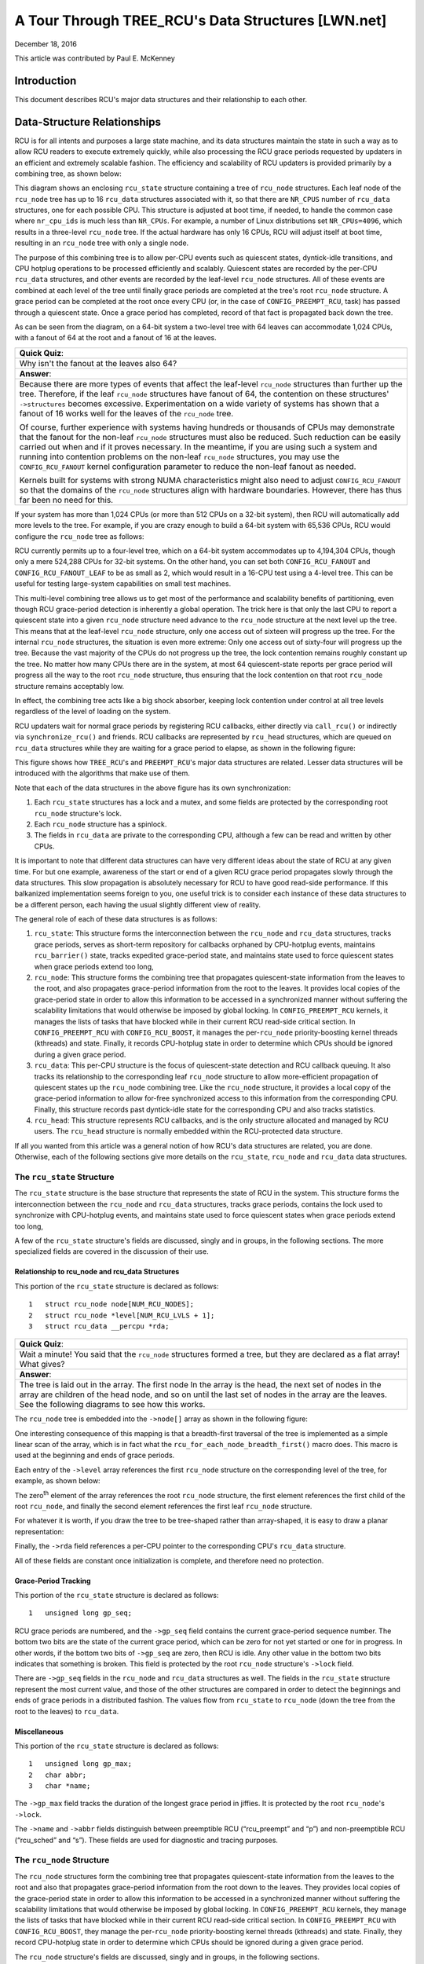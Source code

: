 ===================================================
A Tour Through TREE_RCU's Data Structures [LWN.net]
===================================================

December 18, 2016

This article was contributed by Paul E. McKenney

Introduction
============

This document describes RCU's major data structures and their relationship
to each other.

Data-Structure Relationships
============================

RCU is for all intents and purposes a large state machine, and its
data structures maintain the state in such a way as to allow RCU readers
to execute extremely quickly, while also processing the RCU grace periods
requested by updaters in an efficient and extremely scalable fashion.
The efficiency and scalability of RCU updaters is provided primarily
by a combining tree, as shown below:

.. kernel-figure:: BigTreeClassicRCU.svg

This diagram shows an enclosing ``rcu_state`` structure containing a tree
of ``rcu_node`` structures. Each leaf node of the ``rcu_node`` tree has up
to 16 ``rcu_data`` structures associated with it, so that there are
``NR_CPUS`` number of ``rcu_data`` structures, one for each possible CPU.
This structure is adjusted at boot time, if needed, to handle the common
case where ``nr_cpu_ids`` is much less than ``NR_CPUs``.
For example, a number of Linux distributions set ``NR_CPUs=4096``,
which results in a three-level ``rcu_node`` tree.
If the actual hardware has only 16 CPUs, RCU will adjust itself
at boot time, resulting in an ``rcu_node`` tree with only a single node.

The purpose of this combining tree is to allow per-CPU events
such as quiescent states, dyntick-idle transitions,
and CPU hotplug operations to be processed efficiently
and scalably.
Quiescent states are recorded by the per-CPU ``rcu_data`` structures,
and other events are recorded by the leaf-level ``rcu_node``
structures.
All of these events are combined at each level of the tree until finally
grace periods are completed at the tree's root ``rcu_node``
structure.
A grace period can be completed at the root once every CPU
(or, in the case of ``CONFIG_PREEMPT_RCU``, task)
has passed through a quiescent state.
Once a grace period has completed, record of that fact is propagated
back down the tree.

As can be seen from the diagram, on a 64-bit system
a two-level tree with 64 leaves can accommodate 1,024 CPUs, with a fanout
of 64 at the root and a fanout of 16 at the leaves.

+-----------------------------------------------------------------------+
| **Quick Quiz**:                                                       |
+-----------------------------------------------------------------------+
| Why isn't the fanout at the leaves also 64?                           |
+-----------------------------------------------------------------------+
| **Answer**:                                                           |
+-----------------------------------------------------------------------+
| Because there are more types of events that affect the leaf-level     |
| ``rcu_node`` structures than further up the tree. Therefore, if the   |
| leaf ``rcu_node`` structures have fanout of 64, the contention on     |
| these structures' ``->structures`` becomes excessive. Experimentation |
| on a wide variety of systems has shown that a fanout of 16 works well |
| for the leaves of the ``rcu_node`` tree.                              |
|                                                                       |
| Of course, further experience with systems having hundreds or         |
| thousands of CPUs may demonstrate that the fanout for the non-leaf    |
| ``rcu_node`` structures must also be reduced. Such reduction can be   |
| easily carried out when and if it proves necessary. In the meantime,  |
| if you are using such a system and running into contention problems   |
| on the non-leaf ``rcu_node`` structures, you may use the              |
| ``CONFIG_RCU_FANOUT`` kernel configuration parameter to reduce the    |
| non-leaf fanout as needed.                                            |
|                                                                       |
| Kernels built for systems with strong NUMA characteristics might      |
| also need to adjust ``CONFIG_RCU_FANOUT`` so that the domains of      |
| the ``rcu_node`` structures align with hardware boundaries.           |
| However, there has thus far been no need for this.                    |
+-----------------------------------------------------------------------+

If your system has more than 1,024 CPUs (or more than 512 CPUs on a
32-bit system), then RCU will automatically add more levels to the tree.
For example, if you are crazy enough to build a 64-bit system with
65,536 CPUs, RCU would configure the ``rcu_node`` tree as follows:

.. kernel-figure:: HugeTreeClassicRCU.svg

RCU currently permits up to a four-level tree, which on a 64-bit system
accommodates up to 4,194,304 CPUs, though only a mere 524,288 CPUs for
32-bit systems. On the other hand, you can set both
``CONFIG_RCU_FANOUT`` and ``CONFIG_RCU_FANOUT_LEAF`` to be as small as
2, which would result in a 16-CPU test using a 4-level tree. This can be
useful for testing large-system capabilities on small test machines.

This multi-level combining tree allows us to get most of the performance
and scalability benefits of partitioning, even though RCU grace-period
detection is inherently a global operation. The trick here is that only
the last CPU to report a quiescent state into a given ``rcu_node``
structure need advance to the ``rcu_node`` structure at the next level
up the tree. This means that at the leaf-level ``rcu_node`` structure,
only one access out of sixteen will progress up the tree. For the
internal ``rcu_node`` structures, the situation is even more extreme:
Only one access out of sixty-four will progress up the tree. Because the
vast majority of the CPUs do not progress up the tree, the lock
contention remains roughly constant up the tree. No matter how many CPUs
there are in the system, at most 64 quiescent-state reports per grace
period will progress all the way to the root ``rcu_node`` structure,
thus ensuring that the lock contention on that root ``rcu_node``
structure remains acceptably low.

In effect, the combining tree acts like a big shock absorber, keeping
lock contention under control at all tree levels regardless of the level
of loading on the system.

RCU updaters wait for normal grace periods by registering RCU callbacks,
either directly via ``call_rcu()`` or indirectly via
``synchronize_rcu()`` and friends. RCU callbacks are represented by
``rcu_head`` structures, which are queued on ``rcu_data`` structures
while they are waiting for a grace period to elapse, as shown in the
following figure:

.. kernel-figure:: BigTreePreemptRCUBHdyntickCB.svg

This figure shows how ``TREE_RCU``'s and ``PREEMPT_RCU``'s major data
structures are related. Lesser data structures will be introduced with
the algorithms that make use of them.

Note that each of the data structures in the above figure has its own
synchronization:

#. Each ``rcu_state`` structures has a lock and a mutex, and some fields
   are protected by the corresponding root ``rcu_node`` structure's lock.
#. Each ``rcu_node`` structure has a spinlock.
#. The fields in ``rcu_data`` are private to the corresponding CPU,
   although a few can be read and written by other CPUs.

It is important to note that different data structures can have very
different ideas about the state of RCU at any given time. For but one
example, awareness of the start or end of a given RCU grace period
propagates slowly through the data structures. This slow propagation is
absolutely necessary for RCU to have good read-side performance. If this
balkanized implementation seems foreign to you, one useful trick is to
consider each instance of these data structures to be a different
person, each having the usual slightly different view of reality.

The general role of each of these data structures is as follows:

#. ``rcu_state``: This structure forms the interconnection between the
   ``rcu_node`` and ``rcu_data`` structures, tracks grace periods,
   serves as short-term repository for callbacks orphaned by CPU-hotplug
   events, maintains ``rcu_barrier()`` state, tracks expedited
   grace-period state, and maintains state used to force quiescent
   states when grace periods extend too long,
#. ``rcu_node``: This structure forms the combining tree that propagates
   quiescent-state information from the leaves to the root, and also
   propagates grace-period information from the root to the leaves. It
   provides local copies of the grace-period state in order to allow
   this information to be accessed in a synchronized manner without
   suffering the scalability limitations that would otherwise be imposed
   by global locking. In ``CONFIG_PREEMPT_RCU`` kernels, it manages the
   lists of tasks that have blocked while in their current RCU read-side
   critical section. In ``CONFIG_PREEMPT_RCU`` with
   ``CONFIG_RCU_BOOST``, it manages the per-\ ``rcu_node``
   priority-boosting kernel threads (kthreads) and state. Finally, it
   records CPU-hotplug state in order to determine which CPUs should be
   ignored during a given grace period.
#. ``rcu_data``: This per-CPU structure is the focus of quiescent-state
   detection and RCU callback queuing. It also tracks its relationship
   to the corresponding leaf ``rcu_node`` structure to allow
   more-efficient propagation of quiescent states up the ``rcu_node``
   combining tree. Like the ``rcu_node`` structure, it provides a local
   copy of the grace-period information to allow for-free synchronized
   access to this information from the corresponding CPU. Finally, this
   structure records past dyntick-idle state for the corresponding CPU
   and also tracks statistics.
#. ``rcu_head``: This structure represents RCU callbacks, and is the
   only structure allocated and managed by RCU users. The ``rcu_head``
   structure is normally embedded within the RCU-protected data
   structure.

If all you wanted from this article was a general notion of how RCU's
data structures are related, you are done. Otherwise, each of the
following sections give more details on the ``rcu_state``, ``rcu_node``
and ``rcu_data`` data structures.

The ``rcu_state`` Structure
~~~~~~~~~~~~~~~~~~~~~~~~~~~

The ``rcu_state`` structure is the base structure that represents the
state of RCU in the system. This structure forms the interconnection
between the ``rcu_node`` and ``rcu_data`` structures, tracks grace
periods, contains the lock used to synchronize with CPU-hotplug events,
and maintains state used to force quiescent states when grace periods
extend too long,

A few of the ``rcu_state`` structure's fields are discussed, singly and
in groups, in the following sections. The more specialized fields are
covered in the discussion of their use.

Relationship to rcu_node and rcu_data Structures
''''''''''''''''''''''''''''''''''''''''''''''''

This portion of the ``rcu_state`` structure is declared as follows:

::

     1   struct rcu_node node[NUM_RCU_NODES];
     2   struct rcu_node *level[NUM_RCU_LVLS + 1];
     3   struct rcu_data __percpu *rda;

+-----------------------------------------------------------------------+
| **Quick Quiz**:                                                       |
+-----------------------------------------------------------------------+
| Wait a minute! You said that the ``rcu_node`` structures formed a     |
| tree, but they are declared as a flat array! What gives?              |
+-----------------------------------------------------------------------+
| **Answer**:                                                           |
+-----------------------------------------------------------------------+
| The tree is laid out in the array. The first node In the array is the |
| head, the next set of nodes in the array are children of the head     |
| node, and so on until the last set of nodes in the array are the      |
| leaves.                                                               |
| See the following diagrams to see how this works.                     |
+-----------------------------------------------------------------------+

The ``rcu_node`` tree is embedded into the ``->node[]`` array as shown
in the following figure:

.. kernel-figure:: TreeMapping.svg

One interesting consequence of this mapping is that a breadth-first
traversal of the tree is implemented as a simple linear scan of the
array, which is in fact what the ``rcu_for_each_node_breadth_first()``
macro does. This macro is used at the beginning and ends of grace
periods.

Each entry of the ``->level`` array references the first ``rcu_node``
structure on the corresponding level of the tree, for example, as shown
below:

.. kernel-figure:: TreeMappingLevel.svg

The zero\ :sup:`th` element of the array references the root
``rcu_node`` structure, the first element references the first child of
the root ``rcu_node``, and finally the second element references the
first leaf ``rcu_node`` structure.

For whatever it is worth, if you draw the tree to be tree-shaped rather
than array-shaped, it is easy to draw a planar representation:

.. kernel-figure:: TreeLevel.svg

Finally, the ``->rda`` field references a per-CPU pointer to the
corresponding CPU's ``rcu_data`` structure.

All of these fields are constant once initialization is complete, and
therefore need no protection.

Grace-Period Tracking
'''''''''''''''''''''

This portion of the ``rcu_state`` structure is declared as follows:

::

     1   unsigned long gp_seq;

RCU grace periods are numbered, and the ``->gp_seq`` field contains the
current grace-period sequence number. The bottom two bits are the state
of the current grace period, which can be zero for not yet started or
one for in progress. In other words, if the bottom two bits of
``->gp_seq`` are zero, then RCU is idle. Any other value in the bottom
two bits indicates that something is broken. This field is protected by
the root ``rcu_node`` structure's ``->lock`` field.

There are ``->gp_seq`` fields in the ``rcu_node`` and ``rcu_data``
structures as well. The fields in the ``rcu_state`` structure represent
the most current value, and those of the other structures are compared
in order to detect the beginnings and ends of grace periods in a
distributed fashion. The values flow from ``rcu_state`` to ``rcu_node``
(down the tree from the root to the leaves) to ``rcu_data``.

Miscellaneous
'''''''''''''

This portion of the ``rcu_state`` structure is declared as follows:

::

     1   unsigned long gp_max;
     2   char abbr;
     3   char *name;

The ``->gp_max`` field tracks the duration of the longest grace period
in jiffies. It is protected by the root ``rcu_node``'s ``->lock``.

The ``->name`` and ``->abbr`` fields distinguish between preemptible RCU
(“rcu_preempt” and “p”) and non-preemptible RCU (“rcu_sched” and “s”).
These fields are used for diagnostic and tracing purposes.

The ``rcu_node`` Structure
~~~~~~~~~~~~~~~~~~~~~~~~~~

The ``rcu_node`` structures form the combining tree that propagates
quiescent-state information from the leaves to the root and also that
propagates grace-period information from the root down to the leaves.
They provides local copies of the grace-period state in order to allow
this information to be accessed in a synchronized manner without
suffering the scalability limitations that would otherwise be imposed by
global locking. In ``CONFIG_PREEMPT_RCU`` kernels, they manage the lists
of tasks that have blocked while in their current RCU read-side critical
section. In ``CONFIG_PREEMPT_RCU`` with ``CONFIG_RCU_BOOST``, they
manage the per-\ ``rcu_node`` priority-boosting kernel threads
(kthreads) and state. Finally, they record CPU-hotplug state in order to
determine which CPUs should be ignored during a given grace period.

The ``rcu_node`` structure's fields are discussed, singly and in groups,
in the following sections.

Connection to Combining Tree
''''''''''''''''''''''''''''

This portion of the ``rcu_node`` structure is declared as follows:

::

     1   struct rcu_node *parent;
     2   u8 level;
     3   u8 grpnum;
     4   unsigned long grpmask;
     5   int grplo;
     6   int grphi;

The ``->parent`` pointer references the ``rcu_node`` one level up in the
tree, and is ``NULL`` for the root ``rcu_node``. The RCU implementation
makes heavy use of this field to push quiescent states up the tree. The
``->level`` field gives the level in the tree, with the root being at
level zero, its children at level one, and so on. The ``->grpnum`` field
gives this node's position within the children of its parent, so this
number can range between 0 and 31 on 32-bit systems and between 0 and 63
on 64-bit systems. The ``->level`` and ``->grpnum`` fields are used only
during initialization and for tracing. The ``->grpmask`` field is the
bitmask counterpart of ``->grpnum``, and therefore always has exactly
one bit set. This mask is used to clear the bit corresponding to this
``rcu_node`` structure in its parent's bitmasks, which are described
later. Finally, the ``->grplo`` and ``->grphi`` fields contain the
lowest and highest numbered CPU served by this ``rcu_node`` structure,
respectively.

All of these fields are constant, and thus do not require any
synchronization.

Synchronization
'''''''''''''''

This field of the ``rcu_node`` structure is declared as follows:

::

     1   raw_spinlock_t lock;

This field is used to protect the remaining fields in this structure,
unless otherwise stated. That said, all of the fields in this structure
can be accessed without locking for tracing purposes. Yes, this can
result in confusing traces, but better some tracing confusion than to be
heisenbugged out of existence.

.. _grace-period-tracking-1:

Grace-Period Tracking
'''''''''''''''''''''

This portion of the ``rcu_node`` structure is declared as follows:

::

     1   unsigned long gp_seq;
     2   unsigned long gp_seq_needed;

The ``rcu_node`` structures' ``->gp_seq`` fields are the counterparts of
the field of the same name in the ``rcu_state`` structure. They each may
lag up to one step behind their ``rcu_state`` counterpart. If the bottom
two bits of a given ``rcu_node`` structure's ``->gp_seq`` field is zero,
then this ``rcu_node`` structure believes that RCU is idle.

The ``>gp_seq`` field of each ``rcu_node`` structure is updated at the
beginning and the end of each grace period.

The ``->gp_seq_needed`` fields record the furthest-in-the-future grace
period request seen by the corresponding ``rcu_node`` structure. The
request is considered fulfilled when the value of the ``->gp_seq`` field
equals or exceeds that of the ``->gp_seq_needed`` field.

+-----------------------------------------------------------------------+
| **Quick Quiz**:                                                       |
+-----------------------------------------------------------------------+
| Suppose that this ``rcu_node`` structure doesn't see a request for a  |
| very long time. Won't wrapping of the ``->gp_seq`` field cause        |
| problems?                                                             |
+-----------------------------------------------------------------------+
| **Answer**:                                                           |
+-----------------------------------------------------------------------+
| No, because if the ``->gp_seq_needed`` field lags behind the          |
| ``->gp_seq`` field, the ``->gp_seq_needed`` field will be updated at  |
| the end of the grace period. Modulo-arithmetic comparisons therefore  |
| will always get the correct answer, even with wrapping.               |
+-----------------------------------------------------------------------+

Quiescent-State Tracking
''''''''''''''''''''''''

These fields manage the propagation of quiescent states up the combining
tree.

This portion of the ``rcu_node`` structure has fields as follows:

::

     1   unsigned long qsmask;
     2   unsigned long expmask;
     3   unsigned long qsmaskinit;
     4   unsigned long expmaskinit;

The ``->qsmask`` field tracks which of this ``rcu_node`` structure's
children still need to report quiescent states for the current normal
grace period. Such children will have a value of 1 in their
corresponding bit. Note that the leaf ``rcu_node`` structures should be
thought of as having ``rcu_data`` structures as their children.
Similarly, the ``->expmask`` field tracks which of this ``rcu_node``
structure's children still need to report quiescent states for the
current expedited grace period. An expedited grace period has the same
conceptual properties as a normal grace period, but the expedited
implementation accepts extreme CPU overhead to obtain much lower
grace-period latency, for example, consuming a few tens of microseconds
worth of CPU time to reduce grace-period duration from milliseconds to
tens of microseconds. The ``->qsmaskinit`` field tracks which of this
``rcu_node`` structure's children cover for at least one online CPU.
This mask is used to initialize ``->qsmask``, and ``->expmaskinit`` is
used to initialize ``->expmask`` and the beginning of the normal and
expedited grace periods, respectively.

+-----------------------------------------------------------------------+
| **Quick Quiz**:                                                       |
+-----------------------------------------------------------------------+
| Why are these bitmasks protected by locking? Come on, haven't you     |
| heard of atomic instructions???                                       |
+-----------------------------------------------------------------------+
| **Answer**:                                                           |
+-----------------------------------------------------------------------+
| Lockless grace-period computation! Such a tantalizing possibility!    |
| But consider the following sequence of events:                        |
|                                                                       |
| #. CPU 0 has been in dyntick-idle mode for quite some time. When it   |
|    wakes up, it notices that the current RCU grace period needs it to |
|    report in, so it sets a flag where the scheduling clock interrupt  |
|    will find it.                                                      |
| #. Meanwhile, CPU 1 is running ``force_quiescent_state()``, and       |
|    notices that CPU 0 has been in dyntick idle mode, which qualifies  |
|    as an extended quiescent state.                                    |
| #. CPU 0's scheduling clock interrupt fires in the middle of an RCU   |
|    read-side critical section, and notices that the RCU core needs    |
|    something, so commences RCU softirq processing.                    |
| #. CPU 0's softirq handler executes and is just about ready to report |
|    its quiescent state up the ``rcu_node`` tree.                      |
| #. But CPU 1 beats it to the punch, completing the current grace      |
|    period and starting a new one.                                     |
| #. CPU 0 now reports its quiescent state for the wrong grace period.  |
|    That grace period might now end before the RCU read-side critical  |
|    section. If that happens, disaster will ensue.                     |
|                                                                       |
| So the locking is absolutely required in order to coordinate clearing |
| of the bits with updating of the grace-period sequence number in      |
| ``->gp_seq``.                                                         |
+-----------------------------------------------------------------------+

Blocked-Task Management
'''''''''''''''''''''''

``PREEMPT_RCU`` allows tasks to be preempted in the midst of their RCU
read-side critical sections, and these tasks must be tracked explicitly.
The details of exactly why and how they are tracked will be covered in a
separate article on RCU read-side processing. For now, it is enough to
know that the ``rcu_node`` structure tracks them.

::

     1   struct list_head blkd_tasks;
     2   struct list_head *gp_tasks;
     3   struct list_head *exp_tasks;
     4   bool wait_blkd_tasks;

The ``->blkd_tasks`` field is a list header for the list of blocked and
preempted tasks. As tasks undergo context switches within RCU read-side
critical sections, their ``task_struct`` structures are enqueued (via
the ``task_struct``'s ``->rcu_node_entry`` field) onto the head of the
``->blkd_tasks`` list for the leaf ``rcu_node`` structure corresponding
to the CPU on which the outgoing context switch executed. As these tasks
later exit their RCU read-side critical sections, they remove themselves
from the list. This list is therefore in reverse time order, so that if
one of the tasks is blocking the current grace period, all subsequent
tasks must also be blocking that same grace period. Therefore, a single
pointer into this list suffices to track all tasks blocking a given
grace period. That pointer is stored in ``->gp_tasks`` for normal grace
periods and in ``->exp_tasks`` for expedited grace periods. These last
two fields are ``NULL`` if either there is no grace period in flight or
if there are no blocked tasks preventing that grace period from
completing. If either of these two pointers is referencing a task that
removes itself from the ``->blkd_tasks`` list, then that task must
advance the pointer to the next task on the list, or set the pointer to
``NULL`` if there are no subsequent tasks on the list.

For example, suppose that tasks T1, T2, and T3 are all hard-affinitied
to the largest-numbered CPU in the system. Then if task T1 blocked in an
RCU read-side critical section, then an expedited grace period started,
then task T2 blocked in an RCU read-side critical section, then a normal
grace period started, and finally task 3 blocked in an RCU read-side
critical section, then the state of the last leaf ``rcu_node``
structure's blocked-task list would be as shown below:

.. kernel-figure:: blkd_task.svg

Task T1 is blocking both grace periods, task T2 is blocking only the
normal grace period, and task T3 is blocking neither grace period. Note
that these tasks will not remove themselves from this list immediately
upon resuming execution. They will instead remain on the list until they
execute the outermost ``rcu_read_unlock()`` that ends their RCU
read-side critical section.

The ``->wait_blkd_tasks`` field indicates whether or not the current
grace period is waiting on a blocked task.

Sizing the ``rcu_node`` Array
'''''''''''''''''''''''''''''

The ``rcu_node`` array is sized via a series of C-preprocessor
expressions as follows:

::

    1 #ifdef CONFIG_RCU_FANOUT
    2 #define RCU_FANOUT CONFIG_RCU_FANOUT
    3 #else
    4 # ifdef CONFIG_64BIT
    5 # define RCU_FANOUT 64
    6 # else
    7 # define RCU_FANOUT 32
    8 # endif
    9 #endif
   10
   11 #ifdef CONFIG_RCU_FANOUT_LEAF
   12 #define RCU_FANOUT_LEAF CONFIG_RCU_FANOUT_LEAF
   13 #else
   14 # ifdef CONFIG_64BIT
   15 # define RCU_FANOUT_LEAF 64
   16 # else
   17 # define RCU_FANOUT_LEAF 32
   18 # endif
   19 #endif
   20
   21 #define RCU_FANOUT_1        (RCU_FANOUT_LEAF)
   22 #define RCU_FANOUT_2        (RCU_FANOUT_1 * RCU_FANOUT)
   23 #define RCU_FANOUT_3        (RCU_FANOUT_2 * RCU_FANOUT)
   24 #define RCU_FANOUT_4        (RCU_FANOUT_3 * RCU_FANOUT)
   25
   26 #if NR_CPUS <= RCU_FANOUT_1
   27 #  define RCU_NUM_LVLS        1
   28 #  define NUM_RCU_LVL_0        1
   29 #  define NUM_RCU_NODES        NUM_RCU_LVL_0
   30 #  define NUM_RCU_LVL_INIT    { NUM_RCU_LVL_0 }
   31 #  define RCU_NODE_NAME_INIT  { "rcu_node_0" }
   32 #  define RCU_FQS_NAME_INIT   { "rcu_node_fqs_0" }
   33 #  define RCU_EXP_NAME_INIT   { "rcu_node_exp_0" }
   34 #elif NR_CPUS <= RCU_FANOUT_2
   35 #  define RCU_NUM_LVLS        2
   36 #  define NUM_RCU_LVL_0        1
   37 #  define NUM_RCU_LVL_1        DIV_ROUND_UP(NR_CPUS, RCU_FANOUT_1)
   38 #  define NUM_RCU_NODES        (NUM_RCU_LVL_0 + NUM_RCU_LVL_1)
   39 #  define NUM_RCU_LVL_INIT    { NUM_RCU_LVL_0, NUM_RCU_LVL_1 }
   40 #  define RCU_NODE_NAME_INIT  { "rcu_node_0", "rcu_node_1" }
   41 #  define RCU_FQS_NAME_INIT   { "rcu_node_fqs_0", "rcu_node_fqs_1" }
   42 #  define RCU_EXP_NAME_INIT   { "rcu_node_exp_0", "rcu_node_exp_1" }
   43 #elif NR_CPUS <= RCU_FANOUT_3
   44 #  define RCU_NUM_LVLS        3
   45 #  define NUM_RCU_LVL_0        1
   46 #  define NUM_RCU_LVL_1        DIV_ROUND_UP(NR_CPUS, RCU_FANOUT_2)
   47 #  define NUM_RCU_LVL_2        DIV_ROUND_UP(NR_CPUS, RCU_FANOUT_1)
   48 #  define NUM_RCU_NODES        (NUM_RCU_LVL_0 + NUM_RCU_LVL_1 + NUM_RCU_LVL_2)
   49 #  define NUM_RCU_LVL_INIT    { NUM_RCU_LVL_0, NUM_RCU_LVL_1, NUM_RCU_LVL_2 }
   50 #  define RCU_NODE_NAME_INIT  { "rcu_node_0", "rcu_node_1", "rcu_node_2" }
   51 #  define RCU_FQS_NAME_INIT   { "rcu_node_fqs_0", "rcu_node_fqs_1", "rcu_node_fqs_2" }
   52 #  define RCU_EXP_NAME_INIT   { "rcu_node_exp_0", "rcu_node_exp_1", "rcu_node_exp_2" }
   53 #elif NR_CPUS <= RCU_FANOUT_4
   54 #  define RCU_NUM_LVLS        4
   55 #  define NUM_RCU_LVL_0        1
   56 #  define NUM_RCU_LVL_1        DIV_ROUND_UP(NR_CPUS, RCU_FANOUT_3)
   57 #  define NUM_RCU_LVL_2        DIV_ROUND_UP(NR_CPUS, RCU_FANOUT_2)
   58 #  define NUM_RCU_LVL_3        DIV_ROUND_UP(NR_CPUS, RCU_FANOUT_1)
   59 #  define NUM_RCU_NODES        (NUM_RCU_LVL_0 + NUM_RCU_LVL_1 + NUM_RCU_LVL_2 + NUM_RCU_LVL_3)
   60 #  define NUM_RCU_LVL_INIT    { NUM_RCU_LVL_0, NUM_RCU_LVL_1, NUM_RCU_LVL_2, NUM_RCU_LVL_3 }
   61 #  define RCU_NODE_NAME_INIT  { "rcu_node_0", "rcu_node_1", "rcu_node_2", "rcu_node_3" }
   62 #  define RCU_FQS_NAME_INIT   { "rcu_node_fqs_0", "rcu_node_fqs_1", "rcu_node_fqs_2", "rcu_node_fqs_3" }
   63 #  define RCU_EXP_NAME_INIT   { "rcu_node_exp_0", "rcu_node_exp_1", "rcu_node_exp_2", "rcu_node_exp_3" }
   64 #else
   65 # error "CONFIG_RCU_FANOUT insufficient for NR_CPUS"
   66 #endif

The maximum number of levels in the ``rcu_node`` structure is currently
limited to four, as specified by lines 21-24 and the structure of the
subsequent “if” statement. For 32-bit systems, this allows
16*32*32*32=524,288 CPUs, which should be sufficient for the next few
years at least. For 64-bit systems, 16*64*64*64=4,194,304 CPUs is
allowed, which should see us through the next decade or so. This
four-level tree also allows kernels built with ``CONFIG_RCU_FANOUT=8``
to support up to 4096 CPUs, which might be useful in very large systems
having eight CPUs per socket (but please note that no one has yet shown
any measurable performance degradation due to misaligned socket and
``rcu_node`` boundaries). In addition, building kernels with a full four
levels of ``rcu_node`` tree permits better testing of RCU's
combining-tree code.

The ``RCU_FANOUT`` symbol controls how many children are permitted at
each non-leaf level of the ``rcu_node`` tree. If the
``CONFIG_RCU_FANOUT`` Kconfig option is not specified, it is set based
on the word size of the system, which is also the Kconfig default.

The ``RCU_FANOUT_LEAF`` symbol controls how many CPUs are handled by
each leaf ``rcu_node`` structure. Experience has shown that allowing a
given leaf ``rcu_node`` structure to handle 64 CPUs, as permitted by the
number of bits in the ``->qsmask`` field on a 64-bit system, results in
excessive contention for the leaf ``rcu_node`` structures' ``->lock``
fields. The number of CPUs per leaf ``rcu_node`` structure is therefore
limited to 16 given the default value of ``CONFIG_RCU_FANOUT_LEAF``. If
``CONFIG_RCU_FANOUT_LEAF`` is unspecified, the value selected is based
on the word size of the system, just as for ``CONFIG_RCU_FANOUT``.
Lines 11-19 perform this computation.

Lines 21-24 compute the maximum number of CPUs supported by a
single-level (which contains a single ``rcu_node`` structure),
two-level, three-level, and four-level ``rcu_node`` tree, respectively,
given the fanout specified by ``RCU_FANOUT`` and ``RCU_FANOUT_LEAF``.
These numbers of CPUs are retained in the ``RCU_FANOUT_1``,
``RCU_FANOUT_2``, ``RCU_FANOUT_3``, and ``RCU_FANOUT_4`` C-preprocessor
variables, respectively.

These variables are used to control the C-preprocessor ``#if`` statement
spanning lines 26-66 that computes the number of ``rcu_node`` structures
required for each level of the tree, as well as the number of levels
required. The number of levels is placed in the ``NUM_RCU_LVLS``
C-preprocessor variable by lines 27, 35, 44, and 54. The number of
``rcu_node`` structures for the topmost level of the tree is always
exactly one, and this value is unconditionally placed into
``NUM_RCU_LVL_0`` by lines 28, 36, 45, and 55. The rest of the levels
(if any) of the ``rcu_node`` tree are computed by dividing the maximum
number of CPUs by the fanout supported by the number of levels from the
current level down, rounding up. This computation is performed by
lines 37, 46-47, and 56-58. Lines 31-33, 40-42, 50-52, and 62-63 create
initializers for lockdep lock-class names. Finally, lines 64-66 produce
an error if the maximum number of CPUs is too large for the specified
fanout.

The ``rcu_segcblist`` Structure
~~~~~~~~~~~~~~~~~~~~~~~~~~~~~~~

The ``rcu_segcblist`` structure maintains a segmented list of callbacks
as follows:

::

    1 #define RCU_DONE_TAIL        0
    2 #define RCU_WAIT_TAIL        1
    3 #define RCU_NEXT_READY_TAIL  2
    4 #define RCU_NEXT_TAIL        3
    5 #define RCU_CBLIST_NSEGS     4
    6
    7 struct rcu_segcblist {
    8   struct rcu_head *head;
    9   struct rcu_head **tails[RCU_CBLIST_NSEGS];
   10   unsigned long gp_seq[RCU_CBLIST_NSEGS];
   11   long len;
   12   long len_lazy;
   13 };

The segments are as follows:

#. ``RCU_DONE_TAIL``: Callbacks whose grace periods have elapsed. These
   callbacks are ready to be invoked.
#. ``RCU_WAIT_TAIL``: Callbacks that are waiting for the current grace
   period. Note that different CPUs can have different ideas about which
   grace period is current, hence the ``->gp_seq`` field.
#. ``RCU_NEXT_READY_TAIL``: Callbacks waiting for the next grace period
   to start.
#. ``RCU_NEXT_TAIL``: Callbacks that have not yet been associated with a
   grace period.

The ``->head`` pointer references the first callback or is ``NULL`` if
the list contains no callbacks (which is *not* the same as being empty).
Each element of the ``->tails[]`` array references the ``->next``
pointer of the last callback in the corresponding segment of the list,
or the list's ``->head`` pointer if that segment and all previous
segments are empty. If the corresponding segment is empty but some
previous segment is not empty, then the array element is identical to
its predecessor. Older callbacks are closer to the head of the list, and
new callbacks are added at the tail. This relationship between the
``->head`` pointer, the ``->tails[]`` array, and the callbacks is shown
in this diagram:

.. kernel-figure:: nxtlist.svg

In this figure, the ``->head`` pointer references the first RCU callback
in the list. The ``->tails[RCU_DONE_TAIL]`` array element references the
``->head`` pointer itself, indicating that none of the callbacks is
ready to invoke. The ``->tails[RCU_WAIT_TAIL]`` array element references
callback CB 2's ``->next`` pointer, which indicates that CB 1 and CB 2
are both waiting on the current grace period, give or take possible
disagreements about exactly which grace period is the current one. The
``->tails[RCU_NEXT_READY_TAIL]`` array element references the same RCU
callback that ``->tails[RCU_WAIT_TAIL]`` does, which indicates that
there are no callbacks waiting on the next RCU grace period. The
``->tails[RCU_NEXT_TAIL]`` array element references CB 4's ``->next``
pointer, indicating that all the remaining RCU callbacks have not yet
been assigned to an RCU grace period. Note that the
``->tails[RCU_NEXT_TAIL]`` array element always references the last RCU
callback's ``->next`` pointer unless the callback list is empty, in
which case it references the ``->head`` pointer.

There is one additional important special case for the
``->tails[RCU_NEXT_TAIL]`` array element: It can be ``NULL`` when this
list is *disabled*. Lists are disabled when the corresponding CPU is
offline or when the corresponding CPU's callbacks are offloaded to a
kthread, both of which are described elsewhere.

CPUs advance their callbacks from the ``RCU_NEXT_TAIL`` to the
``RCU_NEXT_READY_TAIL`` to the ``RCU_WAIT_TAIL`` to the
``RCU_DONE_TAIL`` list segments as grace periods advance.

The ``->gp_seq[]`` array records grace-period numbers corresponding to
the list segments. This is what allows different CPUs to have different
ideas as to which is the current grace period while still avoiding
premature invocation of their callbacks. In particular, this allows CPUs
that go idle for extended periods to determine which of their callbacks
are ready to be invoked after reawakening.

The ``->len`` counter contains the number of callbacks in ``->head``,
and the ``->len_lazy`` contains the number of those callbacks that are
known to only free memory, and whose invocation can therefore be safely
deferred.

.. important::

   It is the ``->len`` field that determines whether or
   not there are callbacks associated with this ``rcu_segcblist``
   structure, *not* the ``->head`` pointer. The reason for this is that all
   the ready-to-invoke callbacks (that is, those in the ``RCU_DONE_TAIL``
   segment) are extracted all at once at callback-invocation time
   (``rcu_do_batch``), due to which ``->head`` may be set to NULL if there
   are no not-done callbacks remaining in the ``rcu_segcblist``. If
   callback invocation must be postponed, for example, because a
   high-priority process just woke up on this CPU, then the remaining
   callbacks are placed back on the ``RCU_DONE_TAIL`` segment and
   ``->head`` once again points to the start of the segment. In short, the
   head field can briefly be ``NULL`` even though the CPU has callbacks
   present the entire time. Therefore, it is not appropriate to test the
   ``->head`` pointer for ``NULL``.

In contrast, the ``->len`` and ``->len_lazy`` counts are adjusted only
after the corresponding callbacks have been invoked. This means that the
``->len`` count is zero only if the ``rcu_segcblist`` structure really
is devoid of callbacks. Of course, off-CPU sampling of the ``->len``
count requires careful use of appropriate synchronization, for example,
memory barriers. This synchronization can be a bit subtle, particularly
in the case of ``rcu_barrier()``.

The ``rcu_data`` Structure
~~~~~~~~~~~~~~~~~~~~~~~~~~

The ``rcu_data`` maintains the per-CPU state for the RCU subsystem. The
fields in this structure may be accessed only from the corresponding CPU
(and from tracing) unless otherwise stated. This structure is the focus
of quiescent-state detection and RCU callback queuing. It also tracks
its relationship to the corresponding leaf ``rcu_node`` structure to
allow more-efficient propagation of quiescent states up the ``rcu_node``
combining tree. Like the ``rcu_node`` structure, it provides a local
copy of the grace-period information to allow for-free synchronized
access to this information from the corresponding CPU. Finally, this
structure records past dyntick-idle state for the corresponding CPU and
also tracks statistics.

The ``rcu_data`` structure's fields are discussed, singly and in groups,
in the following sections.

Connection to Other Data Structures
'''''''''''''''''''''''''''''''''''

This portion of the ``rcu_data`` structure is declared as follows:

::

     1   int cpu;
     2   struct rcu_node *mynode;
     3   unsigned long grpmask;
     4   bool beenonline;

The ``->cpu`` field contains the number of the corresponding CPU and the
``->mynode`` field references the corresponding ``rcu_node`` structure.
The ``->mynode`` is used to propagate quiescent states up the combining
tree. These two fields are constant and therefore do not require
synchronization.

The ``->grpmask`` field indicates the bit in the ``->mynode->qsmask``
corresponding to this ``rcu_data`` structure, and is also used when
propagating quiescent states. The ``->beenonline`` flag is set whenever
the corresponding CPU comes online, which means that the debugfs tracing
need not dump out any ``rcu_data`` structure for which this flag is not
set.

Quiescent-State and Grace-Period Tracking
'''''''''''''''''''''''''''''''''''''''''

This portion of the ``rcu_data`` structure is declared as follows:

::

     1   unsigned long gp_seq;
     2   unsigned long gp_seq_needed;
     3   bool cpu_no_qs;
     4   bool core_needs_qs;
     5   bool gpwrap;

The ``->gp_seq`` field is the counterpart of the field of the same name
in the ``rcu_state`` and ``rcu_node`` structures. The
``->gp_seq_needed`` field is the counterpart of the field of the same
name in the rcu_node structure. They may each lag up to one behind their
``rcu_node`` counterparts, but in ``CONFIG_NO_HZ_IDLE`` and
``CONFIG_NO_HZ_FULL`` kernels can lag arbitrarily far behind for CPUs in
dyntick-idle mode (but these counters will catch up upon exit from
dyntick-idle mode). If the lower two bits of a given ``rcu_data``
structure's ``->gp_seq`` are zero, then this ``rcu_data`` structure
believes that RCU is idle.

+-----------------------------------------------------------------------+
| **Quick Quiz**:                                                       |
+-----------------------------------------------------------------------+
| All this replication of the grace period numbers can only cause       |
| massive confusion. Why not just keep a global sequence number and be  |
| done with it???                                                       |
+-----------------------------------------------------------------------+
| **Answer**:                                                           |
+-----------------------------------------------------------------------+
| Because if there was only a single global sequence numbers, there     |
| would need to be a single global lock to allow safely accessing and   |
| updating it. And if we are not going to have a single global lock, we |
| need to carefully manage the numbers on a per-node basis. Recall from |
| the answer to a previous Quick Quiz that the consequences of applying |
| a previously sampled quiescent state to the wrong grace period are    |
| quite severe.                                                         |
+-----------------------------------------------------------------------+

The ``->cpu_no_qs`` flag indicates that the CPU has not yet passed
through a quiescent state, while the ``->core_needs_qs`` flag indicates
that the RCU core needs a quiescent state from the corresponding CPU.
The ``->gpwrap`` field indicates that the corresponding CPU has remained
idle for so long that the ``gp_seq`` counter is in danger of overflow,
which will cause the CPU to disregard the values of its counters on its
next exit from idle.

RCU Callback Handling
'''''''''''''''''''''

In the absence of CPU-hotplug events, RCU callbacks are invoked by the
same CPU that registered them. This is strictly a cache-locality
optimization: callbacks can and do get invoked on CPUs other than the
one that registered them. After all, if the CPU that registered a given
callback has gone offline before the callback can be invoked, there
really is no other choice.

This portion of the ``rcu_data`` structure is declared as follows:

::

    1 struct rcu_segcblist cblist;
    2 long qlen_last_fqs_check;
    3 unsigned long n_cbs_invoked;
    4 unsigned long n_nocbs_invoked;
    5 unsigned long n_cbs_orphaned;
    6 unsigned long n_cbs_adopted;
    7 unsigned long n_force_qs_snap;
    8 long blimit;

The ``->cblist`` structure is the segmented callback list described
earlier. The CPU advances the callbacks in its ``rcu_data`` structure
whenever it notices that another RCU grace period has completed. The CPU
detects the completion of an RCU grace period by noticing that the value
of its ``rcu_data`` structure's ``->gp_seq`` field differs from that of
its leaf ``rcu_node`` structure. Recall that each ``rcu_node``
structure's ``->gp_seq`` field is updated at the beginnings and ends of
each grace period.

The ``->qlen_last_fqs_check`` and ``->n_force_qs_snap`` coordinate the
forcing of quiescent states from ``call_rcu()`` and friends when
callback lists grow excessively long.

The ``->n_cbs_invoked``, ``->n_cbs_orphaned``, and ``->n_cbs_adopted``
fields count the number of callbacks invoked, sent to other CPUs when
this CPU goes offline, and received from other CPUs when those other
CPUs go offline. The ``->n_nocbs_invoked`` is used when the CPU's
callbacks are offloaded to a kthread.

Finally, the ``->blimit`` counter is the maximum number of RCU callbacks
that may be invoked at a given time.

Dyntick-Idle Handling
'''''''''''''''''''''

This portion of the ``rcu_data`` structure is declared as follows:

::

     1   int dynticks_snap;
     2   unsigned long dynticks_fqs;

The ``->dynticks_snap`` field is used to take a snapshot of the
corresponding CPU's dyntick-idle state when forcing quiescent states,
and is therefore accessed from other CPUs. Finally, the
``->dynticks_fqs`` field is used to count the number of times this CPU
is determined to be in dyntick-idle state, and is used for tracing and
debugging purposes.

This portion of the rcu_data structure is declared as follows:

::

     1   long nesting;
     2   long dynticks_nmi_nesting;
     3   atomic_t dynticks;
     4   bool rcu_need_heavy_qs;
     5   bool rcu_urgent_qs;

These fields in the rcu_data structure maintain the per-CPU dyntick-idle
state for the corresponding CPU. The fields may be accessed only from
the corresponding CPU (and from tracing) unless otherwise stated.

The ``->nesting`` field counts the nesting depth of process
execution, so that in normal circumstances this counter has value zero
or one. NMIs, irqs, and tracers are counted by the
``->dynticks_nmi_nesting`` field. Because NMIs cannot be masked, changes
to this variable have to be undertaken carefully using an algorithm
provided by Andy Lutomirski. The initial transition from idle adds one,
and nested transitions add two, so that a nesting level of five is
represented by a ``->dynticks_nmi_nesting`` value of nine. This counter
can therefore be thought of as counting the number of reasons why this
CPU cannot be permitted to enter dyntick-idle mode, aside from
process-level transitions.

However, it turns out that when running in non-idle kernel context, the
Linux kernel is fully capable of entering interrupt handlers that never
exit and perhaps also vice versa. Therefore, whenever the
``->nesting`` field is incremented up from zero, the
``->dynticks_nmi_nesting`` field is set to a large positive number, and
whenever the ``->nesting`` field is decremented down to zero,
the ``->dynticks_nmi_nesting`` field is set to zero. Assuming that
the number of misnested interrupts is not sufficient to overflow the
counter, this approach corrects the ``->dynticks_nmi_nesting`` field
every time the corresponding CPU enters the idle loop from process
context.

The ``->dynticks`` field counts the corresponding CPU's transitions to
and from either dyntick-idle or user mode, so that this counter has an
even value when the CPU is in dyntick-idle mode or user mode and an odd
value otherwise. The transitions to/from user mode need to be counted
for user mode adaptive-ticks support (see Documentation/timers/no_hz.rst).

The ``->rcu_need_heavy_qs`` field is used to record the fact that the
RCU core code would really like to see a quiescent state from the
corresponding CPU, so much so that it is willing to call for
heavy-weight dyntick-counter operations. This flag is checked by RCU's
context-switch and ``cond_resched()`` code, which provide a momentary
idle sojourn in response.

Finally, the ``->rcu_urgent_qs`` field is used to record the fact that
the RCU core code would really like to see a quiescent state from the
corresponding CPU, with the various other fields indicating just how
badly RCU wants this quiescent state. This flag is checked by RCU's
context-switch path (``rcu_note_context_switch``) and the cond_resched
code.

+-----------------------------------------------------------------------+
| **Quick Quiz**:                                                       |
+-----------------------------------------------------------------------+
| Why not simply combine the ``->nesting`` and                          |
| ``->dynticks_nmi_nesting`` counters into a single counter that just   |
| counts the number of reasons that the corresponding CPU is non-idle?  |
+-----------------------------------------------------------------------+
| **Answer**:                                                           |
+-----------------------------------------------------------------------+
| Because this would fail in the presence of interrupts whose handlers  |
| never return and of handlers that manage to return from a made-up     |
| interrupt.                                                            |
+-----------------------------------------------------------------------+

Additional fields are present for some special-purpose builds, and are
discussed separately.

The ``rcu_head`` Structure
~~~~~~~~~~~~~~~~~~~~~~~~~~

Each ``rcu_head`` structure represents an RCU callback. These structures
are normally embedded within RCU-protected data structures whose
algorithms use asynchronous grace periods. In contrast, when using
algorithms that block waiting for RCU grace periods, RCU users need not
provide ``rcu_head`` structures.

The ``rcu_head`` structure has fields as follows:

::

     1   struct rcu_head *next;
     2   void (*func)(struct rcu_head *head);

The ``->next`` field is used to link the ``rcu_head`` structures
together in the lists within the ``rcu_data`` structures. The ``->func``
field is a pointer to the function to be called when the callback is
ready to be invoked, and this function is passed a pointer to the
``rcu_head`` structure. However, ``kfree_rcu()`` uses the ``->func``
field to record the offset of the ``rcu_head`` structure within the
enclosing RCU-protected data structure.

Both of these fields are used internally by RCU. From the viewpoint of
RCU users, this structure is an opaque “cookie”.

+-----------------------------------------------------------------------+
| **Quick Quiz**:                                                       |
+-----------------------------------------------------------------------+
| Given that the callback function ``->func`` is passed a pointer to    |
| the ``rcu_head`` structure, how is that function supposed to find the |
| beginning of the enclosing RCU-protected data structure?              |
+-----------------------------------------------------------------------+
| **Answer**:                                                           |
+-----------------------------------------------------------------------+
| In actual practice, there is a separate callback function per type of |
| RCU-protected data structure. The callback function can therefore use |
| the ``container_of()`` macro in the Linux kernel (or other            |
| pointer-manipulation facilities in other software environments) to    |
| find the beginning of the enclosing structure.                        |
+-----------------------------------------------------------------------+

RCU-Specific Fields in the ``task_struct`` Structure
~~~~~~~~~~~~~~~~~~~~~~~~~~~~~~~~~~~~~~~~~~~~~~~~~~~~

The ``CONFIG_PREEMPT_RCU`` implementation uses some additional fields in
the ``task_struct`` structure:

::

    1 #ifdef CONFIG_PREEMPT_RCU
    2   int rcu_read_lock_nesting;
    3   union rcu_special rcu_read_unlock_special;
    4   struct list_head rcu_node_entry;
    5   struct rcu_node *rcu_blocked_node;
    6 #endif /* #ifdef CONFIG_PREEMPT_RCU */
    7 #ifdef CONFIG_TASKS_RCU
    8   unsigned long rcu_tasks_nvcsw;
    9   bool rcu_tasks_holdout;
   10   struct list_head rcu_tasks_holdout_list;
   11   int rcu_tasks_idle_cpu;
   12 #endif /* #ifdef CONFIG_TASKS_RCU */

The ``->rcu_read_lock_nesting`` field records the nesting level for RCU
read-side critical sections, and the ``->rcu_read_unlock_special`` field
is a bitmask that records special conditions that require
``rcu_read_unlock()`` to do additional work. The ``->rcu_node_entry``
field is used to form lists of tasks that have blocked within
preemptible-RCU read-side critical sections and the
``->rcu_blocked_node`` field references the ``rcu_node`` structure whose
list this task is a member of, or ``NULL`` if it is not blocked within a
preemptible-RCU read-side critical section.

The ``->rcu_tasks_nvcsw`` field tracks the number of voluntary context
switches that this task had undergone at the beginning of the current
tasks-RCU grace period, ``->rcu_tasks_holdout`` is set if the current
tasks-RCU grace period is waiting on this task,
``->rcu_tasks_holdout_list`` is a list element enqueuing this task on
the holdout list, and ``->rcu_tasks_idle_cpu`` tracks which CPU this
idle task is running, but only if the task is currently running, that
is, if the CPU is currently idle.

Accessor Functions
~~~~~~~~~~~~~~~~~~

The following listing shows the ``rcu_get_root()``,
``rcu_for_each_node_breadth_first`` and ``rcu_for_each_leaf_node()``
function and macros:

::

     1 static struct rcu_node *rcu_get_root(struct rcu_state *rsp)
     2 {
     3   return &rsp->node[0];
     4 }
     5
     6 #define rcu_for_each_node_breadth_first(rsp, rnp) \
     7   for ((rnp) = &(rsp)->node[0]; \
     8        (rnp) < &(rsp)->node[NUM_RCU_NODES]; (rnp)++)
     9
    10 #define rcu_for_each_leaf_node(rsp, rnp) \
    11   for ((rnp) = (rsp)->level[NUM_RCU_LVLS - 1]; \
    12        (rnp) < &(rsp)->node[NUM_RCU_NODES]; (rnp)++)

The ``rcu_get_root()`` simply returns a pointer to the first element of
the specified ``rcu_state`` structure's ``->node[]`` array, which is the
root ``rcu_node`` structure.

As noted earlier, the ``rcu_for_each_node_breadth_first()`` macro takes
advantage of the layout of the ``rcu_node`` structures in the
``rcu_state`` structure's ``->node[]`` array, performing a breadth-first
traversal by simply traversing the array in order. Similarly, the
``rcu_for_each_leaf_node()`` macro traverses only the last part of the
array, thus traversing only the leaf ``rcu_node`` structures.

+-----------------------------------------------------------------------+
| **Quick Quiz**:                                                       |
+-----------------------------------------------------------------------+
| What does ``rcu_for_each_leaf_node()`` do if the ``rcu_node`` tree    |
| contains only a single node?                                          |
+-----------------------------------------------------------------------+
| **Answer**:                                                           |
+-----------------------------------------------------------------------+
| In the single-node case, ``rcu_for_each_leaf_node()`` traverses the   |
| single node.                                                          |
+-----------------------------------------------------------------------+

Summary
~~~~~~~

So the state of RCU is represented by an ``rcu_state`` structure, which
contains a combining tree of ``rcu_node`` and ``rcu_data`` structures.
Finally, in ``CONFIG_NO_HZ_IDLE`` kernels, each CPU's dyntick-idle state
is tracked by dynticks-related fields in the ``rcu_data`` structure. If
you made it this far, you are well prepared to read the code
walkthroughs in the other articles in this series.

Acknowledgments
~~~~~~~~~~~~~~~

I owe thanks to Cyrill Gorcunov, Mathieu Desnoyers, Dhaval Giani, Paul
Turner, Abhishek Srivastava, Matt Kowalczyk, and Serge Hallyn for
helping me get this document into a more human-readable state.

Legal Statement
~~~~~~~~~~~~~~~

This work represents the view of the author and does not necessarily
represent the view of IBM.

Linux is a registered trademark of Linus Torvalds.

Other company, product, and service names may be trademarks or service
marks of others.
